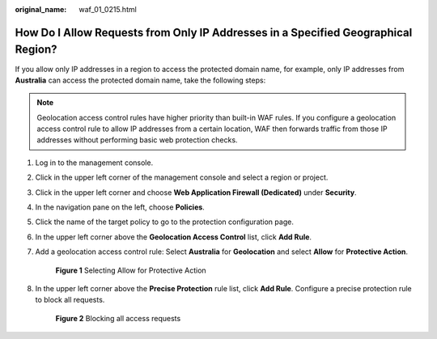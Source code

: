 :original_name: waf_01_0215.html

.. _waf_01_0215:

How Do I Allow Requests from Only IP Addresses in a Specified Geographical Region?
==================================================================================

If you allow only IP addresses in a region to access the protected domain name, for example, only IP addresses from **Australia** can access the protected domain name, take the following steps:

.. note::

   Geolocation access control rules have higher priority than built-in WAF rules. If you configure a geolocation access control rule to allow IP addresses from a certain location, WAF then forwards traffic from those IP addresses without performing basic web protection checks.

#. Log in to the management console.

#. Click |image1| in the upper left corner of the management console and select a region or project.

#. Click |image2| in the upper left corner and choose **Web Application Firewall (Dedicated)** under **Security**.

#. In the navigation pane on the left, choose **Policies**.

#. Click the name of the target policy to go to the protection configuration page.

#. In the upper left corner above the **Geolocation Access Control** list, click **Add Rule**.

#. Add a geolocation access control rule: Select **Australia** for **Geolocation** and select **Allow** for **Protective Action**.


   .. figure:: /_static/images/en-us_image_0000002094785580.png
      :alt: **Figure 1** Selecting Allow for Protective Action

      **Figure 1** Selecting Allow for Protective Action

#. In the upper left corner above the **Precise Protection** rule list, click **Add Rule**. Configure a precise protection rule to block all requests.


   .. figure:: /_static/images/en-us_image_0000002057944613.png
      :alt: **Figure 2** Blocking all access requests

      **Figure 2** Blocking all access requests

.. |image1| image:: /_static/images/en-us_image_0000002094605794.jpg
.. |image2| image:: /_static/images/en-us_image_0000002130244925.png
